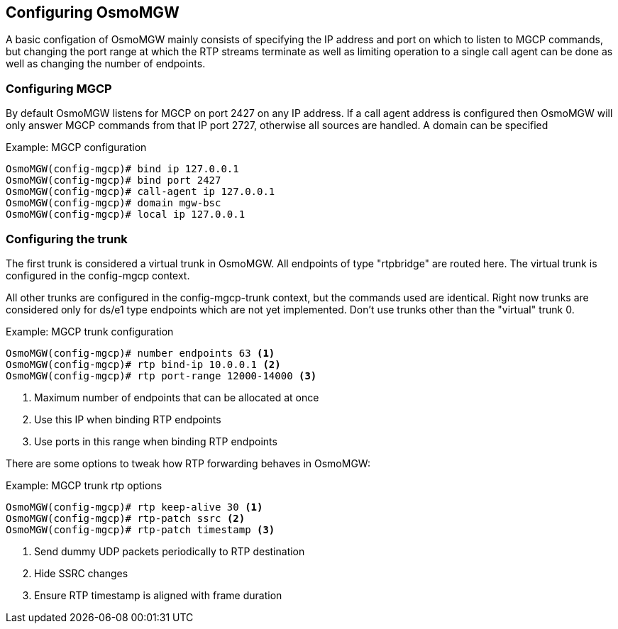 == Configuring OsmoMGW

A basic configation of OsmoMGW mainly consists of specifying the IP address
and port on which to listen to MGCP commands, but changing the port range at
which the RTP streams terminate as well as limiting operation to a single call
agent can be done as well as changing the number of endpoints.

=== Configuring MGCP

By default OsmoMGW listens for MGCP on port 2427 on any IP address. If a call
agent address is configured then OsmoMGW will only answer MGCP commands from
that IP port 2727, otherwise all sources are handled. A domain can be
specified

.Example: MGCP configuration
----
OsmoMGW(config-mgcp)# bind ip 127.0.0.1
OsmoMGW(config-mgcp)# bind port 2427
OsmoMGW(config-mgcp)# call-agent ip 127.0.0.1
OsmoMGW(config-mgcp)# domain mgw-bsc
OsmoMGW(config-mgcp)# local ip 127.0.0.1
----

=== Configuring the trunk

The first trunk is considered a virtual trunk in OsmoMGW. All
endpoints of type "rtpbridge" are routed here. The virtual trunk is configured
in the config-mgcp context.

All other trunks are configured in the config-mgcp-trunk context, but the
commands used are identical. Right now trunks are considered only for ds/e1
type endpoints which are not yet implemented. Don't use trunks other than the
"virtual" trunk 0.

.Example: MGCP trunk configuration
----
OsmoMGW(config-mgcp)# number endpoints 63 <1>
OsmoMGW(config-mgcp)# rtp bind-ip 10.0.0.1 <2>
OsmoMGW(config-mgcp)# rtp port-range 12000-14000 <3>
----
<1> Maximum number of endpoints that can be allocated at once
<2> Use this IP when binding RTP endpoints
<3> Use ports in this range when binding RTP endpoints

There are some options to tweak how RTP forwarding behaves in OsmoMGW:

.Example: MGCP trunk rtp options
----
OsmoMGW(config-mgcp)# rtp keep-alive 30 <1>
OsmoMGW(config-mgcp)# rtp-patch ssrc <2>
OsmoMGW(config-mgcp)# rtp-patch timestamp <3>
----
<1> Send dummy UDP packets periodically to RTP destination
<2> Hide SSRC changes
<3> Ensure RTP timestamp is aligned with frame duration


